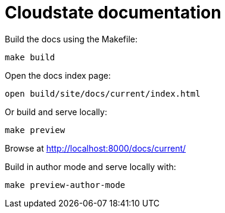 = Cloudstate documentation

Build the docs using the Makefile:

....
make build
....

Open the docs index page:

....
open build/site/docs/current/index.html
....

Or build and serve locally:

....
make preview
....

Browse at http://localhost:8000/docs/current/

Build in author mode and serve locally with:

....
make preview-author-mode
....
